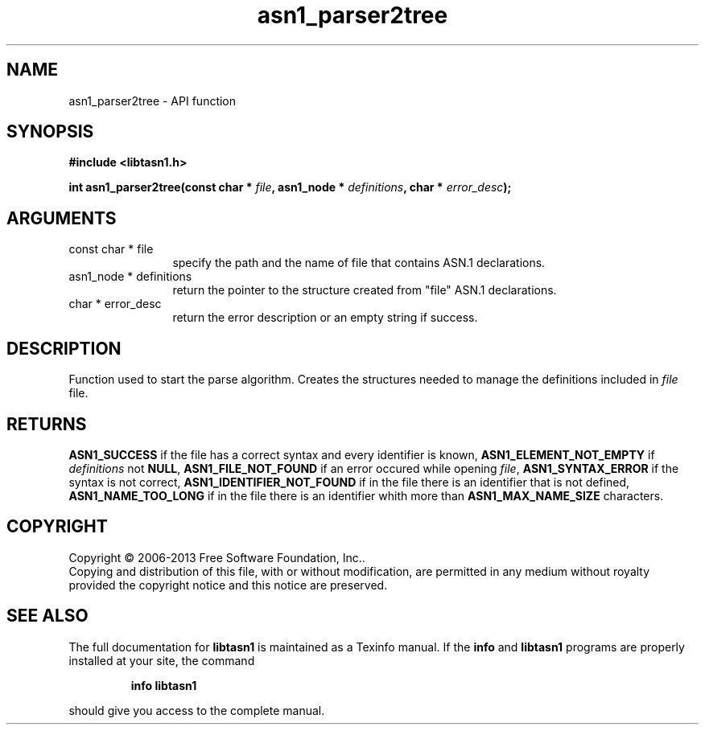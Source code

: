 .\" DO NOT MODIFY THIS FILE!  It was generated by gdoc.
.TH "asn1_parser2tree" 3 "3.3" "libtasn1" "libtasn1"
.SH NAME
asn1_parser2tree \- API function
.SH SYNOPSIS
.B #include <libtasn1.h>
.sp
.BI "int asn1_parser2tree(const char * " file ", asn1_node * " definitions ", char * " error_desc ");"
.SH ARGUMENTS
.IP "const char * file" 12
specify the path and the name of file that contains
ASN.1 declarations.
.IP "asn1_node * definitions" 12
return the pointer to the structure created from
"file" ASN.1 declarations.
.IP "char * error_desc" 12
return the error description or an empty
string if success.
.SH "DESCRIPTION"
Function used to start the parse algorithm.  Creates the structures
needed to manage the definitions included in \fIfile\fP file.
.SH "RETURNS"
\fBASN1_SUCCESS\fP if the file has a correct syntax and every
identifier is known, \fBASN1_ELEMENT_NOT_EMPTY\fP if \fIdefinitions\fP not
\fBNULL\fP, \fBASN1_FILE_NOT_FOUND\fP if an error occured while
opening \fIfile\fP, \fBASN1_SYNTAX_ERROR\fP if the syntax is not
correct, \fBASN1_IDENTIFIER_NOT_FOUND\fP if in the file there is an
identifier that is not defined, \fBASN1_NAME_TOO_LONG\fP if in the
file there is an identifier whith more than \fBASN1_MAX_NAME_SIZE\fP
characters.
.SH COPYRIGHT
Copyright \(co 2006-2013 Free Software Foundation, Inc..
.br
Copying and distribution of this file, with or without modification,
are permitted in any medium without royalty provided the copyright
notice and this notice are preserved.
.SH "SEE ALSO"
The full documentation for
.B libtasn1
is maintained as a Texinfo manual.  If the
.B info
and
.B libtasn1
programs are properly installed at your site, the command
.IP
.B info libtasn1
.PP
should give you access to the complete manual.
